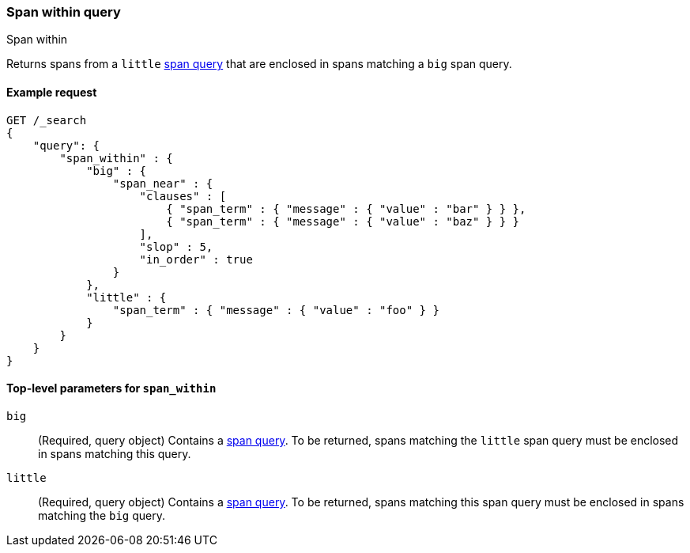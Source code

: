 [[query-dsl-span-within-query]]
=== Span within query
++++
<titleabbrev>Span within</titleabbrev>
++++

Returns spans from a `little` <<span-queries,span query>> that are enclosed in
spans matching a `big` span query.


[[span-within-query-ex-request]]
==== Example request

[source,js]
----
GET /_search
{
    "query": {
        "span_within" : {
            "big" : {
                "span_near" : { 
                    "clauses" : [
                        { "span_term" : { "message" : { "value" : "bar" } } },
                        { "span_term" : { "message" : { "value" : "baz" } } }
                    ],
                    "slop" : 5,
                    "in_order" : true
                }
            },
            "little" : {
                "span_term" : { "message" : { "value" : "foo" } } 
            }
        }
    }
}
----
// CONSOLE


[[span-within-top-level-params]]
==== Top-level parameters for `span_within`

`big`::
(Required, query object) Contains a <<span-queries,span query>>. To be returned,
spans matching the `little` span query must be enclosed in spans matching this
query.

`little`::
(Required, query object) Contains a <<span-queries,span query>>. To be returned,
spans matching this span query must be enclosed in spans matching the `big`
query.
